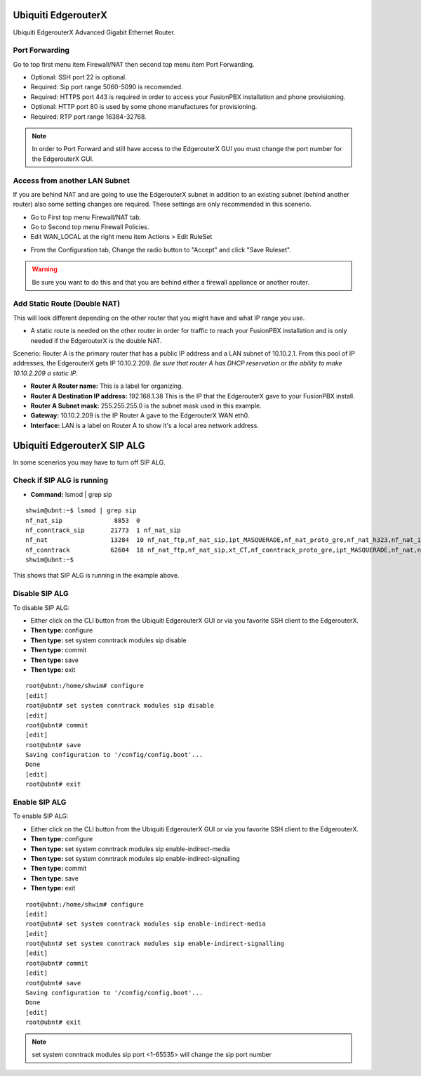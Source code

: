 ######################
Ubiquiti EdgerouterX
######################


Ubiquiti EdgerouterX Advanced Gigabit Ethernet Router.

.. image:: ../../_static/images/firewall/fusionpbx_ubnt_edgerouterx.jpg
        :scale: 85%


Port Forwarding
^^^^^^^^^^^^^^^^^

Go to top first menu item Firewall/NAT then second top menu item Port Forwarding.

.. image:: ../../_static/images/firewall/fusionpbx_ubnt_port_forward.jpg
        :scale: 85%


* Optional: SSH port 22 is optional.
* Required: Sip port range 5060-5090 is recomended.
* Required: HTTPS port 443 is required in order to access your FusionPBX installation and phone provisioning.
* Optional: HTTP port 80 is used by some phone manufactures for provisioning.
* Required: RTP port range 16384-32768.

.. note::
       In order to Port Forward and still have access to the EdgerouterX GUI you must change the port number for the EdgerouterX GUI.




Access from another LAN Subnet
^^^^^^^^^^^^^^^^^^^^^^^^^^^^^^^^^

If you are behind NAT and are going to use the EdgerouterX subnet in addition to an existing subnet (behind another router) also some setting changes are required. These settings are only recommended in this scenerio.

* Go to First top menu Firewall/NAT tab.
* Go to Second top menu Firewall Policies.
* Edit WAN_LOCAL at the right menu item Actions > Edit RuleSet 


.. image:: ../../_static/images/firewall/fusionpbx_ubnt_firewall_policies_enable_outside_lan_gui_access.jpg
        :scale: 85%



* From the Configuration tab, Change the radio button to "Accept" and click "Save Ruleset".


.. image:: ../../_static/images/firewall/fusionpbx_ubnt_firewall_policies_enable_outside_lan_gui_access1.jpg
        :scale: 85%


.. warning::
         Be sure you want to do this and that you are behind either a firewall appliance or another router.


Add Static Route (Double NAT)
^^^^^^^^^^^^^^^^^^^^^^^^^^^^^^^^

This will look different depending on the other router that you might have and what IP range you use.

* A static route is needed on the other router in order for traffic to reach your FusionPBX installation and is only needed if the EdgerouterX is the double NAT.

Scenerio: Router A is the primary router that has a public IP address and a LAN subnet of 10.10.2.1. From this pool of IP addresses, the EdgerouterX gets IP 10.10.2.209. *Be sure that router A has DHCP reservation or the ability to make 10.10.2.209 a static IP*. 

* **Router A Router name:** This is a label for organizing.
* **Router A Destination IP address:** 192.168.1.38 This is the IP that the EdgerouterX gave to your FusionPBX install.
* **Router A Subnet mask:** 255.255.255.0 is the subnet mask used in this example.
* **Gateway:** 10.10.2.209 is the IP Router A gave to the EdgerouterX WAN eth0.
* **Interface:** LAN is a label on Router A to show it's a local area network address.

.. image:: ../../_static/images/firewall/fusionpbx_ubnt_static_route_other_router.jpg
        :scale: 85%



##############################
Ubiquiti EdgerouterX SIP ALG
##############################

In some scenerios you may have to turn off SIP ALG.  




Check if SIP ALG is running
^^^^^^^^^^^^^^^^^^^^^^^^^^^^^

* **Command:** lsmod | grep sip



 
::
 
  shwim@ubnt:~$ lsmod | grep sip
  nf_nat_sip              8853  0
  nf_conntrack_sip       21773  1 nf_nat_sip
  nf_nat                 13284  10 nf_nat_ftp,nf_nat_sip,ipt_MASQUERADE,nf_nat_proto_gre,nf_nat_h323,nf_nat_ipv4,nf_nat_pptp,nf_nat_tftp,xt_nat,iptable_nat
  nf_conntrack           62604  18 nf_nat_ftp,nf_nat_sip,xt_CT,nf_conntrack_proto_gre,ipt_MASQUERADE,nf_nat,nf_nat_h323,nf_nat_ipv4,nf_nat_pptp,nf_nat_tftp,xt_conntrack,nf_conntrack_ftp,nf_conntrack_sip,iptable_nat,nf_conntrack_h323,nf_conntrack_ipv4,nf_conntrack_pptp,nf_conntrack_tftp
  shwim@ubnt:~$

 
This shows that SIP ALG is running in the example above.


Disable SIP ALG
^^^^^^^^^^^^^^^^^

To disable SIP ALG:

* Either click on the CLI button from the Ubiquiti EdgerouterX GUI or via you favorite SSH client to the EdgerouterX.
* **Then type:** configure
* **Then type:** set system conntrack modules sip disable
* **Then type:** commit
* **Then type:** save
* **Then type:** exit

::

 root@ubnt:/home/shwim# configure
 [edit]
 root@ubnt# set system conntrack modules sip disable
 [edit]
 root@ubnt# commit
 [edit]
 root@ubnt# save
 Saving configuration to '/config/config.boot'...
 Done
 [edit]
 root@ubnt# exit

Enable SIP ALG
^^^^^^^^^^^^^^^^^

To enable SIP ALG:

* Either click on the CLI button from the Ubiquiti EdgerouterX GUI or via you favorite SSH client to the EdgerouterX.
* **Then type:** configure
* **Then type:** set system conntrack modules sip enable-indirect-media
* **Then type:** set system conntrack modules sip enable-indirect-signalling
* **Then type:** commit
* **Then type:** save
* **Then type:** exit

::

 root@ubnt:/home/shwim# configure
 [edit]
 root@ubnt# set system conntrack modules sip enable-indirect-media
 [edit]
 root@ubnt# set system conntrack modules sip enable-indirect-signalling
 [edit]
 root@ubnt# commit
 [edit]
 root@ubnt# save
 Saving configuration to '/config/config.boot'...
 Done
 [edit]
 root@ubnt# exit

.. note::

   set system conntrack modules sip port <1-65535> will change the sip port number  

